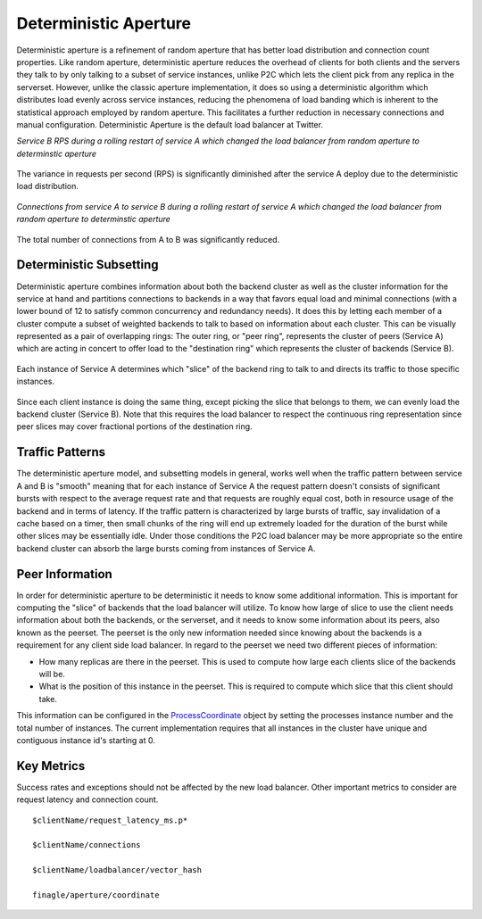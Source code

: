 Deterministic Aperture
----------------------

Deterministic aperture is a refinement of random aperture that has better load
distribution and connection count properties. Like random aperture, deterministic
aperture reduces the overhead of clients for both clients and the servers they talk to
by only talking to a subset of service instances, unlike P2C which lets the client pick
from any replica in the serverset. However, unlike the classic aperture implementation,
it does so using a deterministic algorithm which distributes load evenly across service
instances, reducing the phenomena of load banding which is inherent to the statistical
approach employed by random aperture. This facilitates a further reduction in necessary
connections and manual configuration. Deterministic Aperture is the default load balancer
at Twitter.


*Service B RPS during a rolling restart of service A which changed the load balancer from random
aperture to determinstic aperture*

.. figure:: /_static/t-to-g-daperturerolloutrps.png
   :align: center

   The variance in requests per second (RPS) is significantly diminished after the service A deploy
   due to the deterministic load distribution.

*Connections from service A to service B during a rolling restart of service A which changed the
load balancer from random aperture to determinstic aperture*

.. figure:: /_static/t-to-g-daperturerolloutconnections.png
   :align: center

   The total number of connections from A to B was significantly reduced.

Deterministic Subsetting
^^^^^^^^^^^^^^^^^^^^^^^^

Deterministic aperture combines information about both the backend cluster as well as the
cluster information for the service at hand and partitions connections to backends in a
way that favors equal load and minimal connections (with a lower bound of 12 to satisfy
common concurrency and redundancy needs). It does this by letting each member of a cluster
compute a subset of weighted backends to talk to based on information about each cluster.
This can be visually represented as a pair of overlapping rings: The outer ring, or "peer ring",
represents the cluster of peers (Service A) which are acting in concert to offer load to the
"destination ring" which represents the cluster of backends (Service B).

.. figure:: /_static/daperture-ringdiagram1.png
   :align: center

   Each instance of Service A determines which "slice" of the backend ring to talk to and
   directs its traffic to those specific instances.

.. figure:: /_static/daperture-ringdiagram2.png
   :align: center

   Since each client instance is doing the same thing, except picking the slice that belongs
   to them, we can evenly load the backend cluster (Service B).
   Note that this requires the load balancer to respect the continuous ring representation
   since peer slices may cover fractional portions of the destination ring.

Traffic Patterns
^^^^^^^^^^^^^^^^

The deterministic aperture model, and subsetting models in general, works well when the
traffic pattern between service A and B is "smooth" meaning that for each instance of
Service A the request pattern doesn't consists of significant bursts with respect to the
average request rate and that requests are roughly equal cost, both in resource usage of
the backend and in terms of latency. If the traffic pattern is characterized by
large bursts of traffic, say invalidation of a cache based on a timer, then small chunks
of the ring will end up extremely loaded for the duration of the burst while other slices
may be essentially idle. Under those conditions the P2C load balancer may be more
appropriate so the entire backend cluster can absorb the large bursts coming from instances
of Service A.

Peer Information
^^^^^^^^^^^^^^^^

In order for deterministic aperture to be deterministic it needs to know some additional
information. This is important for computing the "slice" of backends that the load balancer
will utilize. To know how large of slice to use the client needs information about both the
backends, or the serverset, and it needs to know some information about its peers, also
known as the peerset. The peerset is the only new information needed since knowing about
the backends is a requirement for any client side load balancer. In regard to the peerset
we need two different pieces of information:

- How many replicas are there in the peerset. This is used to compute how large each clients
  slice of the backends will be.

- What is the position of this instance in the peerset. This is required to compute which
  slice that this client should take.

This information can be configured in the `ProcessCoordinate <https://github.com/twitter/finagle/blob/develop/finagle-core/src/main/scala/com/twitter/finagle/loadbalancer/aperture/ProcessCoordinate.scala>`_
object by setting the processes instance number and the total number of instances. The current
implementation requires that all instances in the cluster have unique and contiguous instance id's
starting at 0.

Key Metrics
^^^^^^^^^^^

Success rates and exceptions should not be affected by the new load balancer. Other
important metrics to consider are request latency and connection count.

::

  $clientName/request_latency_ms.p*

  $clientName/connections

  $clientName/loadbalancer/vector_hash

  finagle/aperture/coordinate

